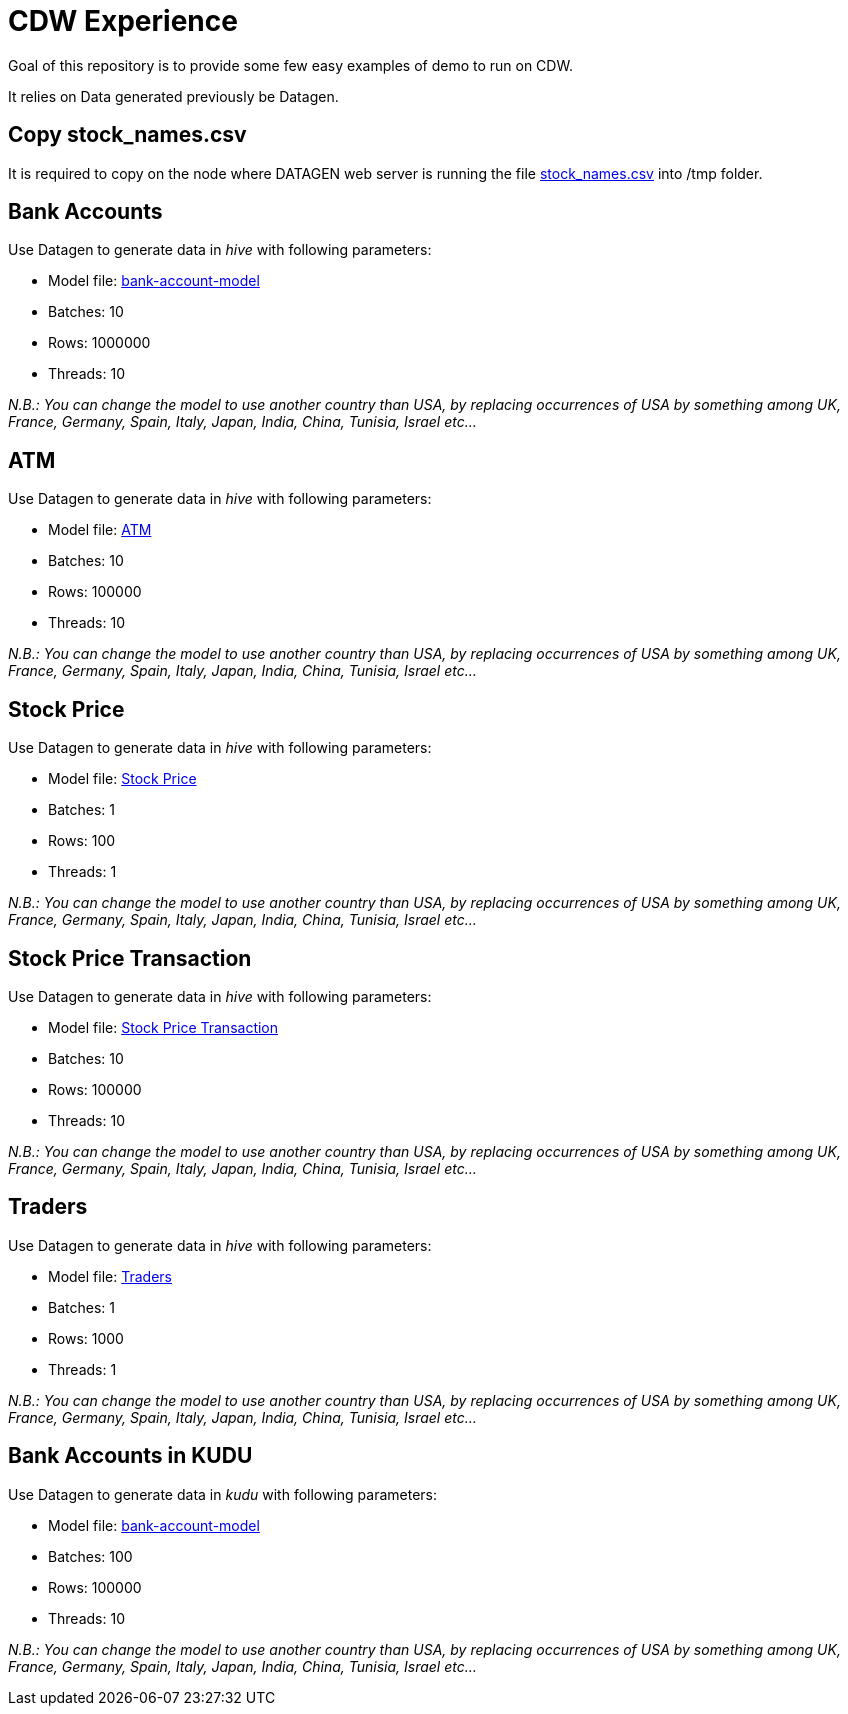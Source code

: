 # CDW Experience

Goal of this repository is to provide some few easy examples of demo to run on CDW.

It relies on Data generated previously be Datagen.

## Copy stock_names.csv

It is required to copy on the node where DATAGEN web server is running the file link:resources/stock_names.csv[stock_names.csv] into /tmp folder.


## Bank Accounts

Use Datagen to generate data in _hive_ with following parameters:

- Model file: link:datagen-models/bank-account-model.json[bank-account-model]
- Batches: 10
- Rows: 1000000
- Threads: 10

__N.B.: You can change the model to use another country than USA, by replacing occurrences of USA by something among UK, France, Germany, Spain, Italy, Japan, India, China, Tunisia, Israel etc... __

## ATM

Use Datagen to generate data in _hive_ with following parameters:

- Model file: link:datagen-models/atm.json[ATM]
- Batches: 10
- Rows: 100000
- Threads: 10

__N.B.: You can change the model to use another country than USA, by replacing occurrences of USA by something among UK, France, Germany, Spain, Italy, Japan, India, China, Tunisia, Israel etc... __


## Stock Price

Use Datagen to generate data in _hive_ with following parameters:

- Model file: link:datagen-models/stock-price.json[Stock Price]
- Batches: 1
- Rows: 100
- Threads: 1

__N.B.: You can change the model to use another country than USA, by replacing occurrences of USA by something among UK, France, Germany, Spain, Italy, Japan, India, China, Tunisia, Israel etc... __


## Stock Price Transaction

Use Datagen to generate data in _hive_ with following parameters:

- Model file: link:datagen-models/stock-price-transaction.json[Stock Price Transaction]
- Batches: 10
- Rows: 100000
- Threads: 10

__N.B.: You can change the model to use another country than USA, by replacing occurrences of USA by something among UK, France, Germany, Spain, Italy, Japan, India, China, Tunisia, Israel etc... __


## Traders

Use Datagen to generate data in _hive_ with following parameters:

- Model file: link:datagen-models/traders.json[Traders]
- Batches: 1
- Rows: 1000
- Threads: 1

__N.B.: You can change the model to use another country than USA, by replacing occurrences of USA by something among UK, France, Germany, Spain, Italy, Japan, India, China, Tunisia, Israel etc... __


## Bank Accounts in KUDU

Use Datagen to generate data in _kudu_ with following parameters:

- Model file: link:datagen-models/bank-account-model.json[bank-account-model]
- Batches: 100
- Rows: 100000
- Threads: 10

__N.B.: You can change the model to use another country than USA, by replacing occurrences of USA by something among UK, France, Germany, Spain, Italy, Japan, India, China, Tunisia, Israel etc... __